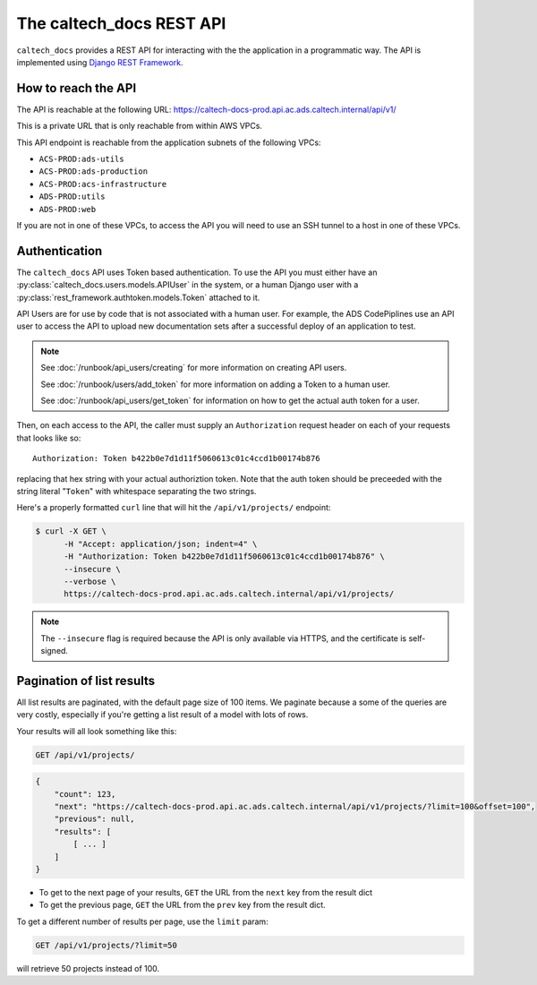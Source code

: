 .. _overview_api:

The caltech_docs REST API
=========================

``caltech_docs`` provides a REST API for interacting with the the application in
a programmatic way. The API is implemented using `Django REST Framework
<https://www.django-rest-framework.org/>`_.

How to reach the API
--------------------

The API is reachable at the following URL:
https://caltech-docs-prod.api.ac.ads.caltech.internal/api/v1/

This is a private URL that is only reachable from within AWS VPCs.

This API endpoint is reachable from the application subnets of the following
VPCs:

* ``ACS-PROD:ads-utils``
* ``ACS-PROD:ads-production``
* ``ACS-PROD:acs-infrastructure``
* ``ADS-PROD:utils``
* ``ADS-PROD:web``

If you are not in one of these VPCs, to access the API you will need to use an
SSH tunnel to a host in one of these VPCs.

Authentication
--------------

The ``caltech_docs`` API uses Token based authentication.   To use the API you
must either have an :py:class:`caltech_docs.users.models.APIUser` in the system,
or a human Django user with a :py:class:`rest_framework.authtoken.models.Token`
attached to it.

API Users are for use by code that is not associated with a human user.  For
example, the ADS CodePiplines use an API user to access the API to upload new
documentation sets after a successful deploy of an application to test.

.. note::
    See :doc:`/runbook/api_users/creating` for more information on creating
    API users.

    See :doc:`/runbook/users/add_token` for more information on adding a Token
    to a human user.

    See :doc:`/runbook/api_users/get_token` for information on how to get the
    actual auth token for a user.


Then, on each access to the API, the caller must supply an ``Authorization`` request
header on each of your requests that looks like so::

    Authorization: Token b422b0e7d1d11f5060613c01c4ccd1b00174b876

replacing that hex string with your actual authoriztion token.  Note that the
auth token should be preceeded with the string literal "``Token``" with
whitespace separating the two strings.

Here's a properly formatted ``curl`` line that will hit the ``/api/v1/projects/``
endpoint:

.. code-block:: bash

    $ curl -X GET \
          -H "Accept: application/json; indent=4" \
          -H "Authorization: Token b422b0e7d1d11f5060613c01c4ccd1b00174b876" \
          --insecure \
          --verbose \
          https://caltech-docs-prod.api.ac.ads.caltech.internal/api/v1/projects/

.. note::
    The ``--insecure`` flag is required because the API is only available via
    HTTPS, and the certificate is self-signed.

Pagination of list results
--------------------------

All list results are paginated, with the default page size of 100 items.   We
paginate because a some of the queries are very costly,  especially if you're
getting a list result of a model with lots of rows.

Your results will all look something like this:

.. code-block::

    GET /api/v1/projects/

.. code-block:: json

    {
        "count": 123,
        "next": "https://caltech-docs-prod.api.ac.ads.caltech.internal/api/v1/projects/?limit=100&offset=100",
        "previous": null,
        "results": [
            [ ... ]
        ]
    }

* To get to the next page of your results, ``GET`` the URL from the ``next`` key
  from the result dict
* To get the previous page, ``GET`` the URL from the ``prev`` key from the result dict.

To get a different number of results per page, use the ``limit`` param:

.. code-block::

    GET /api/v1/projects/?limit=50

will retrieve 50 projects instead of 100.